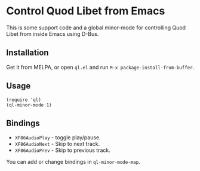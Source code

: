 * Control Quod Libet from Emacs

This is some support code and a global minor-mode for controlling Quod
Libet from inside Emacs using D-Bus.

** Installation

Get it from MELPA, or open =ql.el= and run =M-x package-install-from-buffer=.

** Usage

#+BEGIN_SRC emacs-lisp -n -r
(require 'ql)
(ql-minor-mode 1)
#+END_SRC

** Bindings

- =XF86AudioPlay= - toggle play/pause.
- =XF86AudioNext= - Skip to next track.
- =XF86AudioPrev= - Skip to previous track.

You can add or change bindings in =ql-minor-mode-map=.
